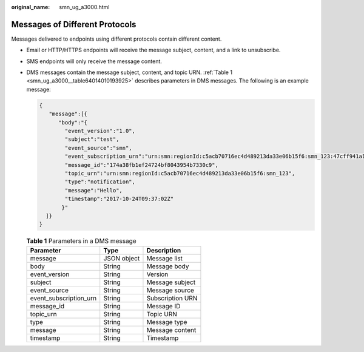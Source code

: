 :original_name: smn_ug_a3000.html

.. _smn_ug_a3000:

Messages of Different Protocols
===============================

Messages delivered to endpoints using different protocols contain different content.

-  Email or HTTP/HTTPS endpoints will receive the message subject, content, and a link to unsubscribe.

-  SMS endpoints will only receive the message content.

-  DMS messages contain the message subject, content, and topic URN. :ref:`Table 1 <smn_ug_a3000__table64014010193925>` describes parameters in DMS messages. The following is an example message:

   .. code-block::

      {
         "message":[{
            "body":"{
              "event_version":"1.0",
              "subject":"test",
              "event_source":"smn",
              "event_subscription_urn":"urn:smn:regionId:c5acb70716ec4d489213da33e06b15f6:smn_123:47cff941a17f435ea5f6091d3579664e",
              "message_id":"174a38fb1ef24724bf8043954b7330c9",
              "topic_urn":"urn:smn:regionId:c5acb70716ec4d489213da33e06b15f6:smn_123",
              "type":"notification",
              "message":"Hello",
              "timestamp":"2017-10-24T09:37:02Z"
             }"
        ]}
      }

   .. _smn_ug_a3000__table64014010193925:

   .. table:: **Table 1** Parameters in a DMS message

      ====================== =========== ================
      Parameter              Type        Description
      ====================== =========== ================
      message                JSON object Message list
      body                   String      Message body
      event_version          String      Version
      subject                String      Message subject
      event_source           String      Message source
      event_subscription_urn String      Subscription URN
      message_id             String      Message ID
      topic_urn              String      Topic URN
      type                   String      Message type
      message                String      Message content
      timestamp              String      Timestamp
      ====================== =========== ================
